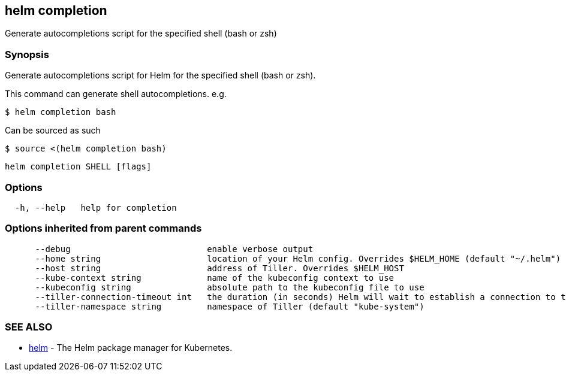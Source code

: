 == helm completion

Generate autocompletions script for the specified shell (bash or zsh)

=== Synopsis

Generate autocompletions script for Helm for the specified shell (bash or zsh).

This command can generate shell autocompletions. e.g.

[source]
----
$ helm completion bash
----

Can be sourced as such

[source]
----
$ source <(helm completion bash)
----

[source]
----
helm completion SHELL [flags]
----

=== Options

[source]
----
  -h, --help   help for completion
----

=== Options inherited from parent commands

[source]
----
      --debug                           enable verbose output
      --home string                     location of your Helm config. Overrides $HELM_HOME (default "~/.helm")
      --host string                     address of Tiller. Overrides $HELM_HOST
      --kube-context string             name of the kubeconfig context to use
      --kubeconfig string               absolute path to the kubeconfig file to use
      --tiller-connection-timeout int   the duration (in seconds) Helm will wait to establish a connection to tiller (default 300)
      --tiller-namespace string         namespace of Tiller (default "kube-system")
----

=== SEE ALSO

* link:helm.html[helm] - The Helm package manager for Kubernetes.

